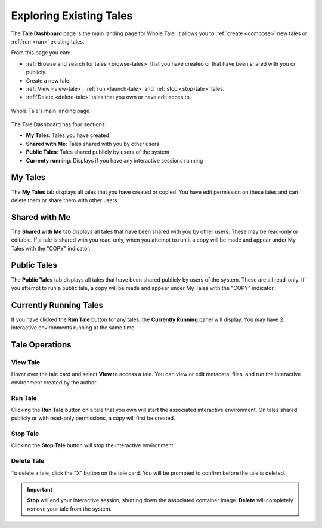 .. _browse:

Exploring Existing Tales
========================

The **Tale Dashboard** page is the main landing page for Whole Tale. It allows you
to :ref:`create <compose>` new tales or :ref:`run <run>` existing tales. 

From this page you can:

* :ref:`Browse and search for tales <browse-tales>` that you have created
  or that have been shared with you or publicly.
* Create a new tale
* :ref:`View <view-tale>`, :ref:`run
  <launch-tale>` and :ref:`stop <stop-tale>` tales.
* :ref:`Delete <delete-tale>` tales that you own or have edit acces to


.. figure:: images/browse/browse_overview.png
     :align: center

     Whole Tale's main landing page

.. _browse-tales:


The Tale Dashboard has four sections:

* **My Tales**: Tales you have created
* **Shared with Me**: Tales shared with you by other users
* **Public Tales**: Tales shared publicly by users of the system
* **Currenty running**: Displays if you have any interactive sessions running

My Tales
--------
The **My Tales** tab displays all tales that you have created or copied. You have 
edit permission on these tales and can delete them or share them with other users.

Shared with Me
--------------
The **Shared with Me** tab displays all tales that have been shared with you by
other users. These may be read-only or editable. If a tale is shared with you read-only,
when you attempt to run it a copy will be made and appear under My Tales with the
"COPY" indicator.

Public Tales
------------
The **Public Tales** tab displays all tales that have been shared publicly by
users of the system. These are all read-only. If you attempt to run a public tale,
a copy will be made and appear under My Tales with the "COPY" indicator.

Currently Running Tales
-----------------------
If you have clicked the **Run Tale** button for any tales, the **Currently Running**
panel will display. You may have 2 interactive environments running at the same time. 

Tale Operations
---------------

.. _view-tale:

View Tale 
~~~~~~~~~
Hover over the tale card and select **View** to access a tale. You can 
view or edit  metadata, files, and run the interactive environment created
by the author.

.. _launch-tale:

Run Tale
~~~~~~~~
Clicking the **Run Tale** button on a tale that you own will start the associated
interactive environment. On tales shared publicly or with read-only permissions,
a copy will first be created. 

Stop Tale
~~~~~~~~~
Clicking the **Stop Tale** button will stop the interactive environment.

.. _delete-tale:

Delete Tale
~~~~~~~~~~~
To delete a tale, click the "X" button on the tale card. You will be prompted to confirm
before the tale is deleted. 

.. important::
   **Stop** will end your interactive session, shutting down the associated
   container image. **Delete** will completely remove your tale from the system.

